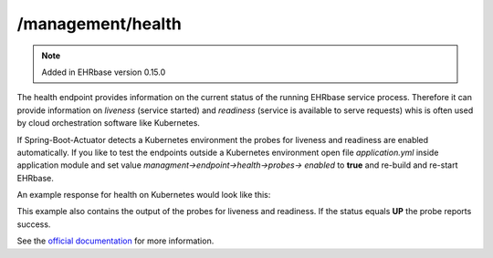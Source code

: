 ***********************
/management/health
***********************

.. note:: Added in EHRbase version 0.15.0

The health endpoint provides information on the current status of the running EHRbase service
process. Therefore it can provide information on *liveness* (service started) and *readiness*
(service is available to serve requests) whis is often used by cloud orchestration software like
Kubernetes.

If Spring-Boot-Actuator detects a Kubernetes environment the probes for liveness and readiness are
enabled automatically. If you like to test the endpoints outside a Kubernetes environment open file
*application.yml* inside application module and set value *managment->endpoint->health->probes->
enabled* to **true** and re-build and re-start EHRbase.

An example response for health on Kubernetes would look like this:

.. image:: ./images/management_health_example_response.png

This example also contains the output of the probes for liveness and readiness. If the status equals
**UP** the probe reports success.

See the `official documentation <https://docs.spring.io/spring-boot/docs/current/reference/html/production-ready-features.html#production-ready-health>`_ for more information.

